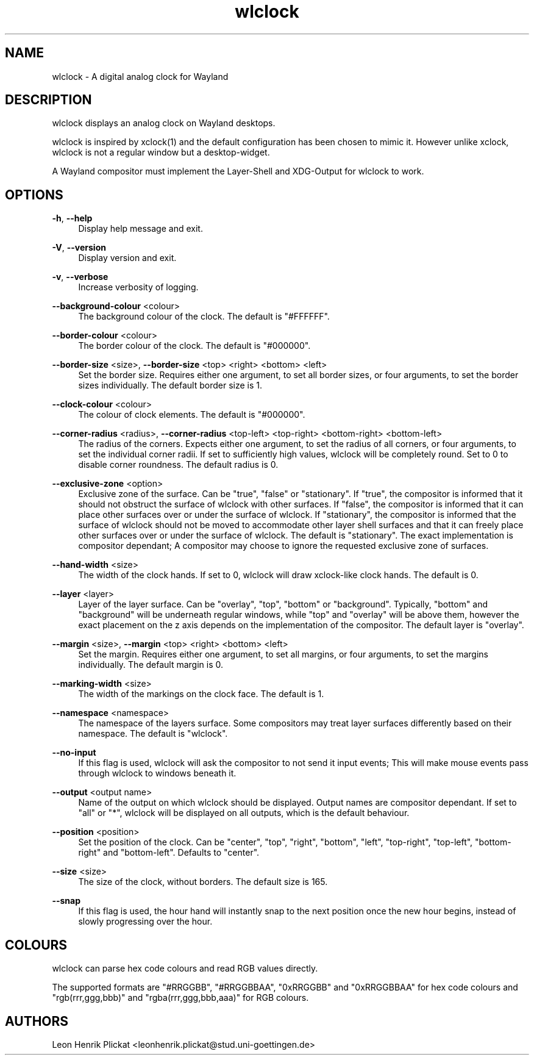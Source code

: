 .\" Generated by scdoc 1.11.1
.\" Complete documentation for this program is not available as a GNU info page
.ie \n(.g .ds Aq \(aq
.el       .ds Aq '
.nh
.ad l
.\" Begin generated content:
.TH "wlclock" "1" "2021-08-01" "Version 1.0.0" "Version 1.0.0"
.P
.SH NAME
wlclock - A digital analog clock for Wayland
.P
.P
.SH DESCRIPTION
wlclock displays an analog clock on Wayland desktops.\&
.P
wlclock is inspired by xclock(1) and the default configuration has been chosen
to mimic it.\& However unlike xclock, wlclock is not a regular window but a
desktop-widget.\&
.P
A Wayland compositor must implement the Layer-Shell and XDG-Output for wlclock
to work.\&
.P
.SH OPTIONS
\fB-h\fR, \fB--help\fR
.RS 4
Display help message and exit.\&
.P
.RE
\fB-V\fR, \fB--version\fR
.RS 4
Display version and exit.\&
.P
.RE
\fB-v\fR, \fB--verbose\fR
.RS 4
Increase verbosity of logging.\&
.P
.RE
\fB--background-colour\fR <colour>
.RS 4
The background colour of the clock.\& The default is "#FFFFFF".\&
.P
.RE
\fB--border-colour\fR <colour>
.RS 4
The border colour of the clock.\& The default is "#000000".\&
.P
.RE
\fB--border-size\fR <size>, \fB--border-size\fR <top> <right> <bottom> <left>
.RS 4
Set the border size.\& Requires either one argument, to set all border sizes,
or four arguments, to set the border sizes individually.\& The default border
size is 1.\&
.P
.RE
\fB--clock-colour\fR <colour>
.RS 4
The colour of clock elements.\& The default is "#000000".\&
.P
.RE
\fB--corner-radius\fR <radius>, \fB--corner-radius\fR <top-left> <top-right> <bottom-right> <bottom-left>
.RS 4
The radius of the corners.\& Expects either one argument, to set the radius
of all corners, or four arguments, to set the individual corner radii.\& If
set to sufficiently high values, wlclock will be completely round.\& Set to 0
to disable corner roundness.\& The default radius is 0.\&
.P
.RE
\fB--exclusive-zone\fR <option>
.RS 4
Exclusive zone of the surface.\& Can be "true", "false" or "stationary".\& If
"true", the compositor is informed that it should not obstruct the surface
of wlclock with other surfaces.\& If "false", the compositor is informed that
it can place other surfaces over or under the surface of wlclock.\& If
"stationary", the compositor is informed that the surface of wlclock should
not be moved to accommodate other layer shell surfaces and that it can
freely place other surfaces over or under the surface of wlclock.\& The
default is "stationary".\& The exact implementation is compositor dependant;
A compositor may choose to ignore the requested exclusive zone of surfaces.\&
.P
.RE
\fB--hand-width\fR <size>
.RS 4
The width of the clock hands.\& If set to 0, wlclock will draw xclock-like
clock hands.\& The default is 0.\&
.P
.RE
\fB--layer\fR <layer>
.RS 4
Layer of the layer surface.\& Can be "overlay", "top", "bottom" or
"background".\& Typically, "bottom" and "background" will be underneath
regular windows, while "top" and "overlay" will be above them, however
the exact placement on the z axis depends on the implementation of the
compositor.\& The default layer is "overlay".\&
.P
.RE
\fB--margin\fR <size>, \fB--margin\fR <top> <right> <bottom> <left>
.RS 4
Set the margin.\& Requires either one argument, to set all margins, or four
arguments, to set the margins individually.\& The default margin is 0.\&
.P
.RE
\fB--marking-width\fR <size>
.RS 4
The width of the markings on the clock face.\& The default is 1.\&
.P
.RE
\fB--namespace\fR <namespace>
.RS 4
The namespace of the layers surface.\& Some compositors may treat layer
surfaces differently based on their namespace.\& The default is "wlclock".\&
.P
.RE
\fB--no-input\fR
.RS 4
If this flag is used, wlclock will ask the compositor to not send it
input events; This will make mouse events pass through wlclock to windows
beneath it.\&
.P
.RE
\fB--output\fR <output name>
.RS 4
Name of the output on which wlclock should be displayed.\& Output names
are compositor dependant.\& If set to "all" or "*", wlclock will be displayed
on all outputs, which is the default behaviour.\&
.P
.RE
\fB--position\fR <position>
.RS 4
Set the position of the clock.\& Can be "center", "top", "right", "bottom",
"left", "top-right", "top-left", "bottom-right" and "bottom-left".\& Defaults
to "center".\&
.P
.RE
\fB--size\fR <size>
.RS 4
The size of the clock, without borders.\& The default size is 165.\&
.P
.RE
\fB--snap\fR
.RS 4
If this flag is used, the hour hand will instantly snap to the next position
once the new hour begins, instead of slowly progressing over the hour.\&
.P
.RE
.SH COLOURS
wlclock can parse hex code colours and read RGB values directly.\&
.P
The supported formats are "#RRGGBB", "#RRGGBBAA", "0xRRGGBB" and "0xRRGGBBAA"
for hex code colours and "rgb(rrr,ggg,bbb)" and "rgba(rrr,ggg,bbb,aaa)" for RGB
colours.\&
.P
.P
.SH AUTHORS
Leon Henrik Plickat <leonhenrik.\&plickat@stud.\&uni-goettingen.\&de>
.P

